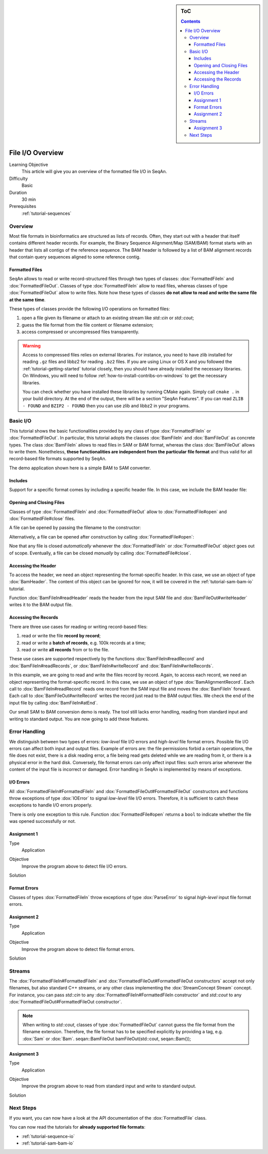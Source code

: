 .. sidebar:: ToC

   .. contents::


.. _tutorial-input-output-overview:

File I/O Overview
=================

Learning Objective
  This article will give you an overview of the formatted file I/O in SeqAn.

Difficulty
  Basic

Duration
  30 min

Prerequisites
  :ref:`tutorial-sequences`


Overview
--------

Most file formats in bioinformatics are structured as lists of records.
Often, they start out with a header that itself contains different header records.
For example, the Binary Sequence Alignment/Map (SAM/BAM) format starts with an header that lists all contigs of the reference sequence.
The BAM header is followed by a list of BAM alignment records that contain query sequences aligned to some reference contig.

Formatted Files
"""""""""""""""

SeqAn allows to read or write record-structured files through two types of classes: :dox:`FormattedFileIn` and :dox:`FormattedFileOut`.
Classes of type :dox:`FormattedFileIn` allow to read files, whereas classes of type :dox:`FormattedFileOut` allow to write files.
Note how these types of classes **do not allow to read and write the same file at the same time**.

These types of classes provide the following I/O operations on formatted files:

#. open a file given its filename or attach to an existing stream like `std::cin` or `std::cout`;
#. guess the file format from the file content or filename extension;
#. access compressed or uncompressed files transparently.


.. warning::

    Access to compressed files relies on external libraries.
    For instance, you need to have zlib installed for reading ``.gz`` files and libbz2 for reading ``.bz2`` files.
    If you are using Linux or OS X and you followed the :ref:`tutorial-getting-started` tutorial closely, then you should have already installed the necessary libraries.
    On Windows, you will need to follow :ref:`how-to-install-contribs-on-windows` to get the necessary libraries.

    You can check whether you have installed these libraries by running CMake again.
    Simply call ``cmake .`` in your build directory.
    At the end of the output, there will be a section "SeqAn Features".
    If you can read ``ZLIB - FOUND`` and ``BZIP2 - FOUND`` then you can use zlib and libbz2 in your programs.


Basic I/O
---------

This tutorial shows the basic functionalities provided by any class of type :dox:`FormattedFileIn` or :dox:`FormattedFileOut`.
In particular, this tutorial adopts the classes :dox:`BamFileIn` and :dox:`BamFileOut` as concrete types.
The class :dox:`BamFileIn` allows to read files in SAM or BAM format, whereas the class :dox:`BamFileOut` allows to write them.
Nonetheless, **these functionalities are independent from the particular file format** and thus valid for all record-based file formats supported by SeqAn.

The demo application shown here is a simple BAM to SAM converter.


Includes
""""""""

Support for a specific format comes by including a specific header file.
In this case, we include the BAM header file:

.. includefrags:: demos/tutorial/base_io/example1.cpp
   :fragment: include


Opening and Closing Files
"""""""""""""""""""""""""

Classes of type :dox:`FormattedFileIn` and :dox:`FormattedFileOut` allow to :dox:`FormattedFile#open` and :dox:`FormattedFile#close` files.

A file can be opened by passing the filename to the constructor:

.. includefrags:: demos/tutorial/base_io/example1.cpp
   :fragment: ctor

Alternatively, a file can be opened after construction by calling :dox:`FormattedFile#open`:

.. includefrags:: demos/tutorial/base_io/example1.cpp
   :fragment: open

Noe that any file is closed *automatically* whenever the :dox:`FormattedFileIn` or :dox:`FormattedFileOut` object goes out of scope.
Eventually, a file can be closed *manually* by calling :dox:`FormattedFile#close`.

Accessing the Header
""""""""""""""""""""

To access the header, we need an object representing the format-specific header.
In this case, we use an object of type :dox:`BamHeader`.
The content of this object can be ignored for now, it will be covered in the :ref:`tutorial-sam-bam-io` tutorial.

.. includefrags:: demos/tutorial/base_io/example1.cpp
   :fragment: header

Function :dox:`BamFileIn#readHeader` reads the header from the input SAM file and :dox:`BamFileOut#writeHeader` writes it to the BAM output file.

Accessing the Records
"""""""""""""""""""""

There are three use cases for reading or writing record-based files:

#. read or write the file **record by record**;
#. read or write a **batch of records**, e.g. 100k records at a time;
#. read or write **all records** from or to the file.

These use cases are supported respectively by the functions :dox:`BamFileIn#readRecord` and :dox:`BamFileIn#readRecords`, or :dox:`BamFileIn#writeRecord` and :dox:`BamFileIn#writeRecords`.

In this example, we are going to read and write the files record by record.
Again, to access each record, we need an object representing the format-specific record.
In this case, we use an object of type :dox:`BamAlignmentRecord`.
Each call to :dox:`BamFileIn#readRecord` reads one record from the SAM input file and moves the :dox:`BamFileIn` forward.
Each call to :dox:`BamFileOut#writeRecord` writes the record just read to the BAM output files.
We check the end of the input file by calling :dox:`BamFileIn#atEnd`.

.. includefrags:: demos/tutorial/base_io/example1.cpp
   :fragment: records

Our small SAM to BAM conversion demo is ready.
The tool still lacks error handling, reading from standard input and writing to standard output.
You are now going to add these features.

Error Handling
--------------

We distinguish between two types of errors: *low-level* file I/O errors and *high-level* file format errors.
Possible file I/O errors can affect both input and output files.
Example of errors are: the file permissions forbid a certain operations, the file does not exist, there is a disk reading error, a file being read gets deleted while we are reading from it, or there is a physical error in the hard disk.
Conversely, file format errors can only affect input files: such errors arise whenever the content of the input file is incorrect or damaged.
Error handling in SeqAn is implemented by means of exceptions.

I/O Errors
""""""""""

All :dox:`FormattedFileIn#FormattedFileIn` and :dox:`FormattedFileOut#FormattedFileOut` constructors and functions throw exceptions of type :dox:`IOError` to signal *low-level* file I/O errors.
Therefore, it is sufficient to catch these exceptions to handle I/O errors properly.

There is only one exception to this rule.
Function :dox:`FormattedFile#open` returns a ``bool`` to indicate whether the file was opened successfully or not.


Assignment 1
""""""""""""

.. container:: assignment

   Type
     Application

   Objective
     Improve the program above to detect file I/O errors.

   Solution
     .. container:: foldable

        .. includefrags:: demos/tutorial/base_io/solution1.cpp


Format Errors
"""""""""""""

Classes of types :dox:`FormattedFileIn` throw exceptions of type :dox:`ParseError` to signal *high-level* input file format errors.


Assignment 2
""""""""""""

.. container:: assignment

   Type
     Application

   Objective
     Improve the program above to detect file format errors.

   Solution
     .. container:: foldable

        .. includefrags:: demos/tutorial/base_io/solution2.cpp


Streams
-------

The :dox:`FormattedFileIn#FormattedFileIn` and :dox:`FormattedFileOut#FormattedFileOut constructors` accept not only filenames, but also standard C++ streams, or any other class implementing the :dox:`StreamConcept Stream` concept.
For instance, you can pass `std::cin` to any :dox:`FormattedFileIn#FormattedFileIn constructor` and `std::cout` to any :dox:`FormattedFileOut#FormattedFileOut constructor`.

.. note::

    When writing to `std::cout`, classes of type :dox:`FormattedFileOut` cannot guess the file format from the filename extension.
    Therefore, the file format has to be specified explicitly by providing a tag, e.g. :dox:`Sam` or :dox:`Bam`.
    seqan::BamFileOut bamFileOut(std::cout, seqan::Bam());

Assignment 3
""""""""""""

.. container:: assignment

   Type
     Application

   Objective
     Improve the program above to read from standard input and write to standard output.

   Solution
     .. container:: foldable

        .. includefrags:: demos/tutorial/base_io/solution3.cpp


Next Steps
----------

If you want, you can now have a look at the API documentation of the :dox:`FormattedFile` class.

You can now read the tutorials for **already supported file formats**:

* :ref:`tutorial-sequence-io`
* :ref:`tutorial-sam-bam-io`

.. COMMENT or, if you want to learn how to develop **support for new file formats** then read the following article:
    * :ref:`tutorial-custom-io`
